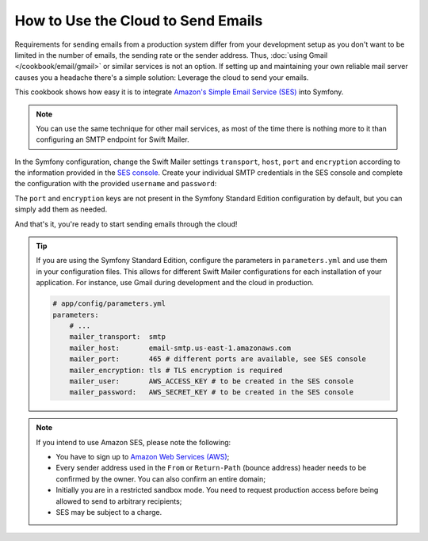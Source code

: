 .. index::
   single: Emails; Using the cloud

How to Use the Cloud to Send Emails
===================================

Requirements for sending emails from a production system differ from your
development setup as you don't want to be limited in the number of emails,
the sending rate or the sender address. Thus,
:doc:`using Gmail </cookbook/email/gmail>` or similar services is not an
option. If setting up and maintaining your own reliable mail server causes
you a headache there's a simple solution: Leverage the cloud to send your
emails.

This cookbook shows how easy it is to integrate
`Amazon's Simple Email Service (SES)`_ into Symfony.

.. note::

    You can use the same technique for other mail services, as most of the
    time there is nothing more to it than configuring an SMTP endpoint for
    Swift Mailer.

In the Symfony configuration, change the Swift Mailer settings ``transport``,
``host``, ``port`` and ``encryption`` according to the information provided in
the `SES console`_. Create your individual SMTP credentials in the SES console
and complete the configuration with the provided ``username`` and ``password``:

.. configuration-block::

    .. code-block:: yaml

        # app/config/config.yml
        swiftmailer:
            transport:  smtp
            host:       email-smtp.us-east-1.amazonaws.com
            port:       465 # different ports are available, see SES console
            encryption: tls # TLS encryption is required
            username:   AWS_ACCESS_KEY  # to be created in the SES console
            password:   AWS_SECRET_KEY  # to be created in the SES console

    .. code-block:: xml

        <!-- app/config/config.xml -->
        <?xml version="1.0" encoding="UTF-8" ?>
        <container xmlns="http://symfony.com/schema/dic/services"
            xmlns:xsi="http://www.w3.org/2001/XMLSchema-instance"
            xmlns:swiftmailer="http://symfony.com/schema/dic/swiftmailer"
            xsi:schemaLocation="http://symfony.com/schema/dic/services
                http://symfony.com/schema/dic/services/services-1.0.xsd
                http://symfony.com/schema/dic/swiftmailer
                http://symfony.com/schema/dic/swiftmailer/swiftmailer-1.0.xsd">

            <!-- ... -->
            <swiftmailer:config
                transport="smtp"
                host="email-smtp.us-east-1.amazonaws.com"
                port="465"
                encryption="tls"
                username="AWS_ACCESS_KEY"
                password="AWS_SECRET_KEY"
            />
        </container>

    .. code-block:: php

        // app/config/config.php
        $container->loadFromExtension('swiftmailer', array(
            'transport'  => 'smtp',
            'host'       => 'email-smtp.us-east-1.amazonaws.com',
            'port'       => 465,
            'encryption' => 'tls',
            'username'   => 'AWS_ACCESS_KEY',
            'password'   => 'AWS_SECRET_KEY',
        ));

The ``port`` and ``encryption`` keys are not present in the Symfony Standard
Edition configuration by default, but you can simply add them as needed.

And that's it, you're ready to start sending emails through the cloud!

.. tip::

    If you are using the Symfony Standard Edition, configure the parameters in
    ``parameters.yml`` and use them in your configuration files. This allows
    for different Swift Mailer configurations for each installation of your
    application. For instance, use Gmail during development and the cloud in
    production.

    .. code-block:: yaml

        # app/config/parameters.yml
        parameters:
            # ...
            mailer_transport:  smtp
            mailer_host:       email-smtp.us-east-1.amazonaws.com
            mailer_port:       465 # different ports are available, see SES console
            mailer_encryption: tls # TLS encryption is required
            mailer_user:       AWS_ACCESS_KEY # to be created in the SES console
            mailer_password:   AWS_SECRET_KEY # to be created in the SES console

.. note::

    If you intend to use Amazon SES, please note the following:

    * You have to sign up to `Amazon Web Services (AWS)`_;

    * Every sender address used in the ``From`` or ``Return-Path`` (bounce
      address) header needs to be confirmed by the owner. You can also
      confirm an entire domain;

    * Initially you are in a restricted sandbox mode. You need to request
      production access before being allowed to send to arbitrary
      recipients;

    * SES may be subject to a charge.

.. _`Amazon's Simple Email Service (SES)`: http://aws.amazon.com/ses
.. _`SES console`: https://console.aws.amazon.com/ses
.. _`Amazon Web Services (AWS)`: http://aws.amazon.com
